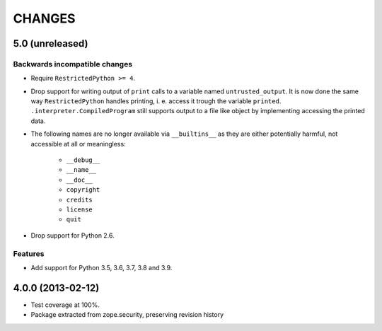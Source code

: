 =======
CHANGES
=======

5.0 (unreleased)
------------------

Backwards incompatible changes
++++++++++++++++++++++++++++++

- Require ``RestrictedPython >= 4``.

- Drop support for writing output of ``print`` calls to a variable named
  ``untrusted_output``. It is now done the same way ``RestrictedPython``
  handles printing, i. e. access it trough the variable ``printed``.
  ``.interpreter.CompiledProgram`` still supports output to a file like object
  by implementing accessing the printed data.

- The following names are no longer available via ``__builtins__`` as they are
  either potentially harmful, not accessible at all or meaningless:

    + ``__debug__``
    + ``__name__``
    + ``__doc__``
    + ``copyright``
    + ``credits``
    + ``license``
    + ``quit``

- Drop support for Python 2.6.

Features
++++++++

- Add support for Python 3.5, 3.6, 3.7, 3.8 and 3.9.


4.0.0 (2013-02-12)
------------------

- Test coverage at 100%.

- Package extracted from zope.security, preserving revision history
